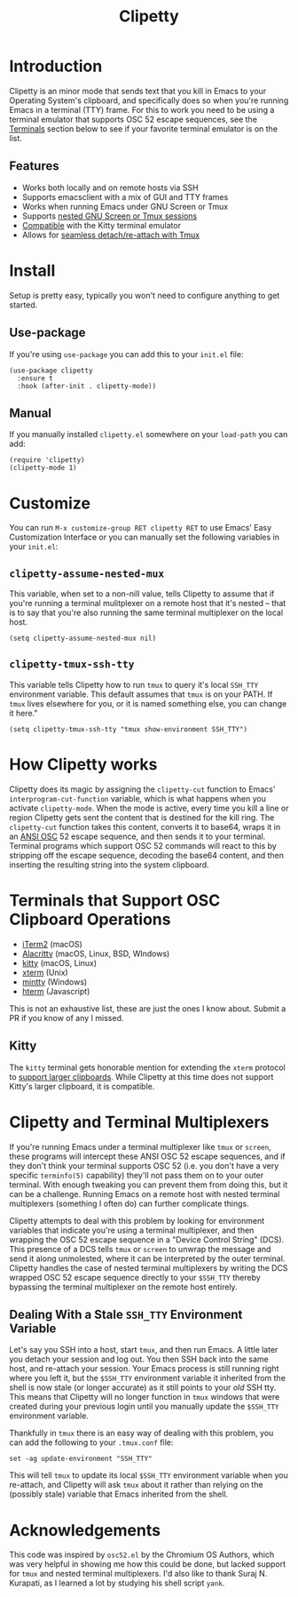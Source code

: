 #+TITLE: Clipetty
#+STARTUP: showeverything
#+BEGIN_EXPORT md
# Clipetty
[![License](http://img.shields.io/:license-gpl3-blue.svg)](http://www.gnu.org/licenses/gpl-3.0.html)

**Table of Contents**
#+END_EXPORT

* Introduction
Clipetty is an minor mode that sends text that you kill in Emacs to your
Operating System's clipboard, and specifically does so when you're running Emacs
in a terminal (TTY) frame. For this to work you need to be using a terminal
emulator that supports OSC 52 escape sequences, see the [[#terminals][Terminals]] section below
to see if your favorite terminal emulator is on the list.

** Features
- Works both locally and on remote hosts via SSH
- Supports emacsclient with a mix of GUI and TTY frames
- Works when running Emacs under GNU Screen or Tmux
- Supports [[#nested][nested GNU Screen or Tmux sessions]]
- [[#kitty][Compatible]] with the Kitty terminal emulator
- Allows for [[#stale][seamless detach/re-attach with Tmux]]

* Install
Setup is pretty easy, typically you won't need to configure anything to get
started.
** Use-package
If you're using =use-package= you can add this to your =init.el= file:
#+BEGIN_SRC elisp
(use-package clipetty
  :ensure t
  :hook (after-init . clipetty-mode))
#+END_SRC
** Manual
If you manually installed =clipetty.el= somewhere on your =load-path= you can
add:
#+BEGIN_SRC elisp
(require 'clipetty)
(clipetty-mode 1) 
#+END_SRC

* Customize
You can run =M-x customize-group RET clipetty RET= to use Emacs' Easy
Customization Interface or you can manually set the following variables in your
=init.el=:

** =clipetty-assume-nested-mux=
:PROPERTIES:
:CUSTOM_ID: nested
:END:
This variable, when set to a non-nill value, tells Clipetty to assume that if
you're running a terminal mulitplexer on a remote host that it's nested -- that
is to say that you're also running the same terminal multiplexer on the local
host.

#+BEGIN_SRC elisp
(setq clipetty-assume-nested-mux nil)
#+END_SRC

** =clipetty-tmux-ssh-tty=
This variable tells Clipetty how to run =tmux= to query it's local =SSH_TTY=
environment variable. This default assumes that =tmux= is on your PATH.  If
=tmux= lives elsewhere for you, or it is named something else, you can change it
here."

#+BEGIN_SRC elisp
(setq clipetty-tmux-ssh-tty "tmux show-environment SSH_TTY")
#+END_SRC

* How Clipetty works
Clipetty does its magic by assigning the =clipetty-cut= function to Emacs'
=interprogram-cut-function= variable, which is what happens when you activate
=clipetty-mode=. When the mode is active, every time you kill a line or region
Clipetty gets sent the content that is destined for the kill ring. The
=clipetty-cut= function takes this content, converts it to base64, wraps it in
an [[https://en.wikipedia.org/wiki/ANSI_escape_code#Escape_sequences][ANSI OSC]] 52 escape sequence, and then sends it to your terminal. Terminal
programs which support OSC 52 commands will react to this by stripping off the
escape sequence, decoding the base64 content, and then inserting the resulting
string into the system clipboard.

* Terminals that Support OSC Clipboard Operations
:PROPERTIES:
:CUSTOM_ID: terminals
:END:
- [[https://iterm2.com][iTerm2]] (macOS)
- [[https://github.com/jwilm/alacritty][Alacritty]] (macOS, Linux, BSD, WIndows)
- [[https://sw.kovidgoyal.net/kitty/][kitty]] (macOS, Linux)
- [[https://invisible-island.net/xterm/ctlseqs/ctlseqs.txt][xterm]] (Unix)
- [[https://mintty.github.io/][mintty]] (Windows)
- [[https://hterm.org][hterm]] (Javascript)
This is not an exhaustive list, these are just the ones I know about. Submit a
PR if you know of any I missed.

** Kitty
:PROPERTIES:
:CUSTOM_ID: kitty
:END:
The =kitty= terminal gets honorable mention for extending the =xterm= protocol
to [[https://sw.kovidgoyal.net/kitty/protocol-extensions.html#pasting-to-clipboard][support larger clipboards]]. While Clipetty at this time does not support
Kitty's larger clipboard, it is compatible.

* Clipetty and Terminal Multiplexers
If you're running Emacs under a terminal multiplexer like =tmux= or =screen=,
these programs will intercept these ANSI OSC 52 escape sequences, and if they
don't think your terminal supports OSC 52 (i.e. you don't have a very specific
=terminfo(5)= capability) they'll not pass them on to your outer terminal. With
enough tweaking you can prevent them from doing this, but it can be a
challenge. Running Emacs on a remote host with nested terminal multiplexers
(something I often do) can further complicate things.

Clipetty attempts to deal with this problem by looking for environment variables
that indicate you're using a terminal multiplexer, and then wrapping the OSC 52
escape sequence in a "Device Control String" (DCS). This presence of a DCS tells
=tmux= or =screen= to unwrap the message and send it along unmolested, where it
can be interpreted by the outer terminal. Clipetty handles the case of nested
terminal multiplexers by writing the DCS wrapped OSC 52 escape sequence directly
to your =$SSH_TTY= thereby bypassing the terminal multiplexer on the remote host
entirely.

** Dealing With a Stale =SSH_TTY= Environment Variable
:PROPERTIES:
:CUSTOM_ID: stale
:END:
Let's say you SSH into a host, start =tmux=, and then run Emacs. A little later
you detach your session and log out. You then SSH back into the same host, and
re-attach your session. Your Emacs process is still running right where you left
it, but the =$SSH_TTY= environment variable it inherited from the shell is now
stale (or longer accurate) as it still points to your /old/ SSH tty. This means
that Clipetty will no longer function in =tmux= windows that were created during
your previous login until you manually update the =$SSH_TTY= environment
variable.

Thankfully in =tmux= there is an easy way of dealing with this problem, you can
add the following to your =.tmux.conf= file:
#+BEGIN_SRC 
set -ag update-environment "SSH_TTY"
#+END_SRC
This will tell =tmux= to update its local =$SSH_TTY= environment variable when
you re-attach, and Clipetty will ask =tmux= about it rather than relying on the
(possibly stale) variable that Emacs inherited from the shell.

* Acknowledgements
This code was inspired by =osc52.el= by the Chromium OS Authors, which was very
helpful in showing me how this could be done, but lacked support for =tmux= and
nested terminal multiplexers. I'd also like to thank Suraj N. Kurapati, as I
learned a lot by studying his shell script =yank=.
